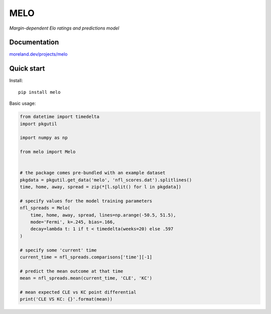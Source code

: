MELO
====

*Margin-dependent Elo ratings and predictions model*

.. image:: https://travis-ci.org/morelandjs/melo.svg?branch=master
    :target: https://travis-ci.org/morelandjs/melo

Documentation
-------------

`moreland.dev/projects/melo <https://moreland.dev/projects/melo>`_

Quick start
-----------
Install::

   pip install melo

Basic usage:

.. code-block:: python

   from datetime import timedelta
   import pkgutil

   import numpy as np

   from melo import Melo


   # the package comes pre-bundled with an example dataset
   pkgdata = pkgutil.get_data('melo', 'nfl_scores.dat').splitlines()
   time, home, away, spread = zip(*[l.split() for l in pkgdata])

   # specify values for the model training parameters
   nfl_spreads = Melo(
       time, home, away, spread, lines=np.arange(-50.5, 51.5),
       mode='Fermi', k=.245, bias=.166,
       decay=lambda t: 1 if t < timedelta(weeks=20) else .597
   )

   # specify some 'current' time
   current_time = nfl_spreads.comparisons['time'][-1]

   # predict the mean outcome at that time
   mean = nfl_spreads.mean(current_time, 'CLE', 'KC')

   # mean expected CLE vs KC point differential
   print('CLE VS KC: {}'.format(mean))
